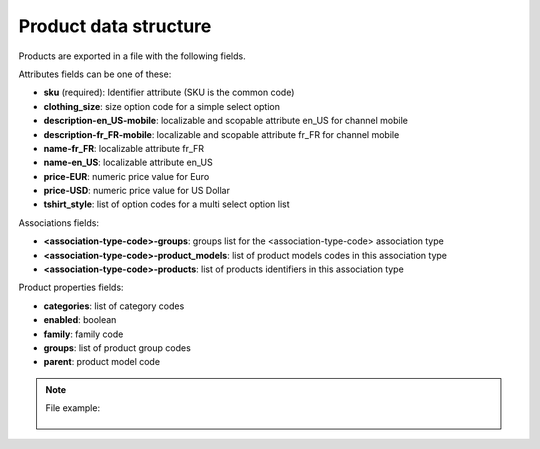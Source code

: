 Product data structure
======================

Products are exported in a file with the following fields.

Attributes fields can be one of these:

- **sku** (required): Identifier attribute (SKU is the common code)
- **clothing_size**: size option code for a simple select option
- **description-en_US-mobile**: localizable and scopable attribute en_US for channel mobile
- **description-fr_FR-mobile**: localizable and scopable attribute fr_FR for channel mobile
- **name-fr_FR**: localizable attribute fr_FR
- **name-en_US**: localizable attribute en_US
- **price-EUR**: numeric price value for Euro
- **price-USD**: numeric price value for US Dollar
- **tshirt_style**: list of option codes for a multi select option list

Associations fields:

- **<association-type-code>-groups**: groups list for the <association-type-code> association type
- **<association-type-code>-product_models**: list of product models codes in this association type
- **<association-type-code>-products**: list of products identifiers in this association type

Product properties fields:

- **categories**: list of category codes
- **enabled**: boolean
- **family**: family code
- **groups**: list of product group codes
- **parent**: product model code


.. note::

  File example:

    .. literalinclude:: examples/product.csv

